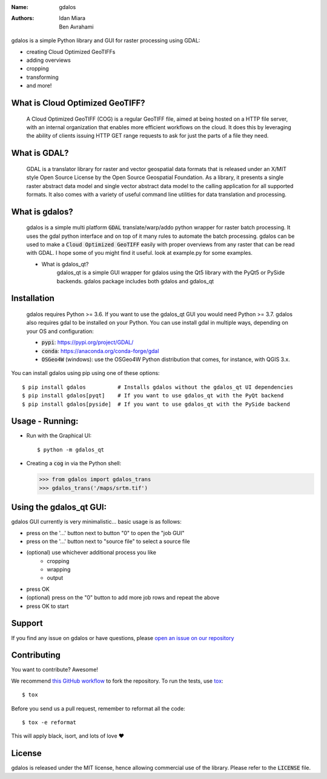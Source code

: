 :Name: gdalos
:Authors: Idan Miara, Ben Avrahami

.. |license| image:: https://img.shields.io/badge/license-MIT-blue.svg?style=flat-square
   :target: https://github.com/talos-gis/gdalos/raw/master/LICENSE

.. |GDAL| image:: https://github.com/OSGeo/gdal/raw/master/gdal/data/gdalicon.png?style=flat-square
   :target: https://github.com/OSGeo/gdal

.. |cog| image:: https://www.cogeo.org/images/logo/COG_Alt_Logo.png?style=flat-square
   :width: 50
   :target: https://www.cogeo.org/

|license|

gdalos is a simple Python library and GUI for raster processing using GDAL:

* creating Cloud Optimized GeoTIFFs
* adding overviews
* cropping
* transforming
* and more!

What is Cloud Optimized GeoTIFF? |cog|
======================================
    A Cloud Optimized GeoTIFF (COG) is a regular GeoTIFF file, aimed at being hosted on a HTTP file server, with an internal organization that enables more efficient workflows on the cloud. It does this by leveraging the ability of clients issuing ​HTTP GET range requests to ask for just the parts of a file they need.


What is GDAL? |GDAL|
=====================
    GDAL is a translator library for raster and vector geospatial data formats that is released under an X/MIT style Open Source License by the Open Source Geospatial Foundation. As a library, it presents a single raster abstract data model and single vector abstract data model to the calling application for all supported formats. It also comes with a variety of useful command line utilities for data translation and processing.


What is gdalos?
===============

    gdalos is a simple multi platform :code:`GDAL` translate/warp/addo python wrapper for raster batch processing.
    It uses the gdal python interface and on top of it many rules to automate the batch processing.
    gdalos can be used to make a :code:`Cloud Optimized GeoTIFF` easily with proper overviews from any raster that can be read with GDAL.
    I hope some of you might find it useful.
    look at example.py for some examples.

    * What is gdalos_qt?
        gdalos_qt is a simple GUI wrapper for gdalos using the Qt5 library with the PyQt5 or PySide backends.
        gdalos package includes both gdalos and gdalos_qt

Installation
============

    gdalos requires Python >= 3.6. If you want to use the gdalos_qt GUI you would need Python >= 3.7.
    gdalos also requires gdal to be installed on your Python.
    You can use install gdal in multiple ways, depending on your OS and configuration:

    * :code:`pypi`: https://pypi.org/project/GDAL/
    * :code:`conda`: https://anaconda.org/conda-forge/gdal
    * :code:`OSGeo4W` (windows): use the OSGeo4W Python distribution that comes, for instance, with QGIS 3.x.

You can install gdalos using pip using one of these options::

  $ pip install gdalos          # Installs gdalos without the gdalos_qt UI dependencies
  $ pip install gdalos[pyqt]    # If you want to use gdalos_qt with the PyQt backend
  $ pip install gdalos[pyside]  # If you want to use gdalos_qt with the PySide backend


Usage - Running:
================

* Run with the Graphical UI::

    $ python -m gdalos_qt

* Creating a :code:`cog` in via the Python shell:

  >>> from gdalos import gdalos_trans
  >>> gdalos_trans('/maps/srtm.tif')

Using the gdalos_qt GUI:
========================
gdalos GUI currently is very minimalistic... basic usage is as follows:

*  press on the '...' button next to button "0" to open the "job GUI"
*  press on the '...' button next to "source file" to select a source file
*  (optional) use whichever additional process you like
    * cropping
    * wrapping
    * output
* press OK
* (optional) press on the "0" button to add more job rows and repeat the above
* press OK to start


Support
=======

If you find any issue on gdalos or have questions,
please `open an issue on our repository <https://github.com/talos-gis/gdalos/issues/new>`_

Contributing
============

You want to contribute? Awesome!

We recommend `this GitHub workflow <https://www.asmeurer.com/git-workflow/>`_
to fork the repository. To run the tests,
use `tox <https://tox.readthedocs.io/>`_::

  $ tox

Before you send us a pull request, remember to reformat all the code::

  $ tox -e reformat

This will apply black, isort, and lots of love ❤️

License
=======

|license|

gdalos is released under the MIT license, hence allowing commercial
use of the library. Please refer to the :code:`LICENSE` file.

